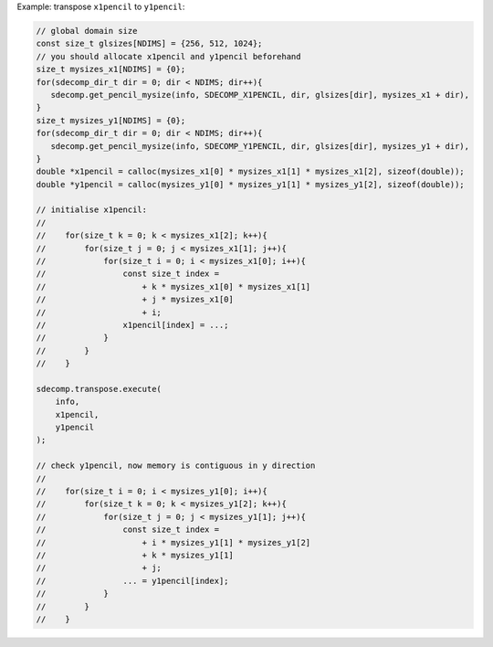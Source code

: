 Example: transpose ``x1pencil`` to ``y1pencil``:

.. code-block:: c

   // global domain size
   const size_t glsizes[NDIMS] = {256, 512, 1024};
   // you should allocate x1pencil and y1pencil beforehand
   size_t mysizes_x1[NDIMS] = {0};
   for(sdecomp_dir_t dir = 0; dir < NDIMS; dir++){
      sdecomp.get_pencil_mysize(info, SDECOMP_X1PENCIL, dir, glsizes[dir], mysizes_x1 + dir),
   }
   size_t mysizes_y1[NDIMS] = {0};
   for(sdecomp_dir_t dir = 0; dir < NDIMS; dir++){
      sdecomp.get_pencil_mysize(info, SDECOMP_Y1PENCIL, dir, glsizes[dir], mysizes_y1 + dir),
   }
   double *x1pencil = calloc(mysizes_x1[0] * mysizes_x1[1] * mysizes_x1[2], sizeof(double));
   double *y1pencil = calloc(mysizes_y1[0] * mysizes_y1[1] * mysizes_y1[2], sizeof(double));

   // initialise x1pencil:
   //
   //    for(size_t k = 0; k < mysizes_x1[2]; k++){
   //        for(size_t j = 0; j < mysizes_x1[1]; j++){
   //            for(size_t i = 0; i < mysizes_x1[0]; i++){
   //                const size_t index =
   //                    + k * mysizes_x1[0] * mysizes_x1[1]
   //                    + j * mysizes_x1[0]
   //                    + i;
   //                x1pencil[index] = ...;
   //            }
   //        }
   //    }

   sdecomp.transpose.execute(
       info,
       x1pencil,
       y1pencil
   );

   // check y1pencil, now memory is contiguous in y direction
   //
   //    for(size_t i = 0; i < mysizes_y1[0]; i++){
   //        for(size_t k = 0; k < mysizes_y1[2]; k++){
   //            for(size_t j = 0; j < mysizes_y1[1]; j++){
   //                const size_t index =
   //                    + i * mysizes_y1[1] * mysizes_y1[2]
   //                    + k * mysizes_y1[1]
   //                    + j;
   //                ... = y1pencil[index];
   //            }
   //        }
   //    }


